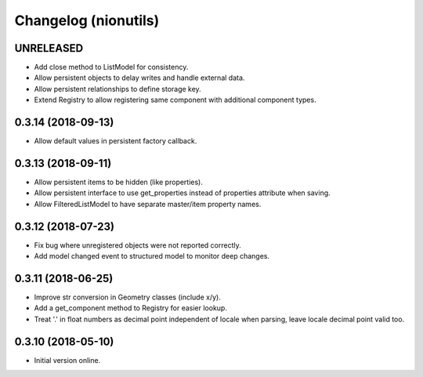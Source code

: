 Changelog (nionutils)
=====================

UNRELEASED
----------

- Add close method to ListModel for consistency.

- Allow persistent objects to delay writes and handle external data.

- Allow persistent relationships to define storage key.

- Extend Registry to allow registering same component with additional component types.

0.3.14 (2018-09-13)
-------------------

- Allow default values in persistent factory callback.

0.3.13 (2018-09-11)
-------------------

- Allow persistent items to be hidden (like properties).

- Allow persistent interface to use get_properties instead of properties attribute when saving.

- Allow FilteredListModel to have separate master/item property names.

0.3.12 (2018-07-23)
-------------------

- Fix bug where unregistered objects were not reported correctly.

- Add model changed event to structured model to monitor deep changes.

0.3.11 (2018-06-25)
-------------------

- Improve str conversion in Geometry classes (include x/y).

- Add a get_component method to Registry for easier lookup.

- Treat '.' in float numbers as decimal point independent of locale when parsing, leave locale decimal point valid too.

0.3.10 (2018-05-10)
-------------------

- Initial version online.
